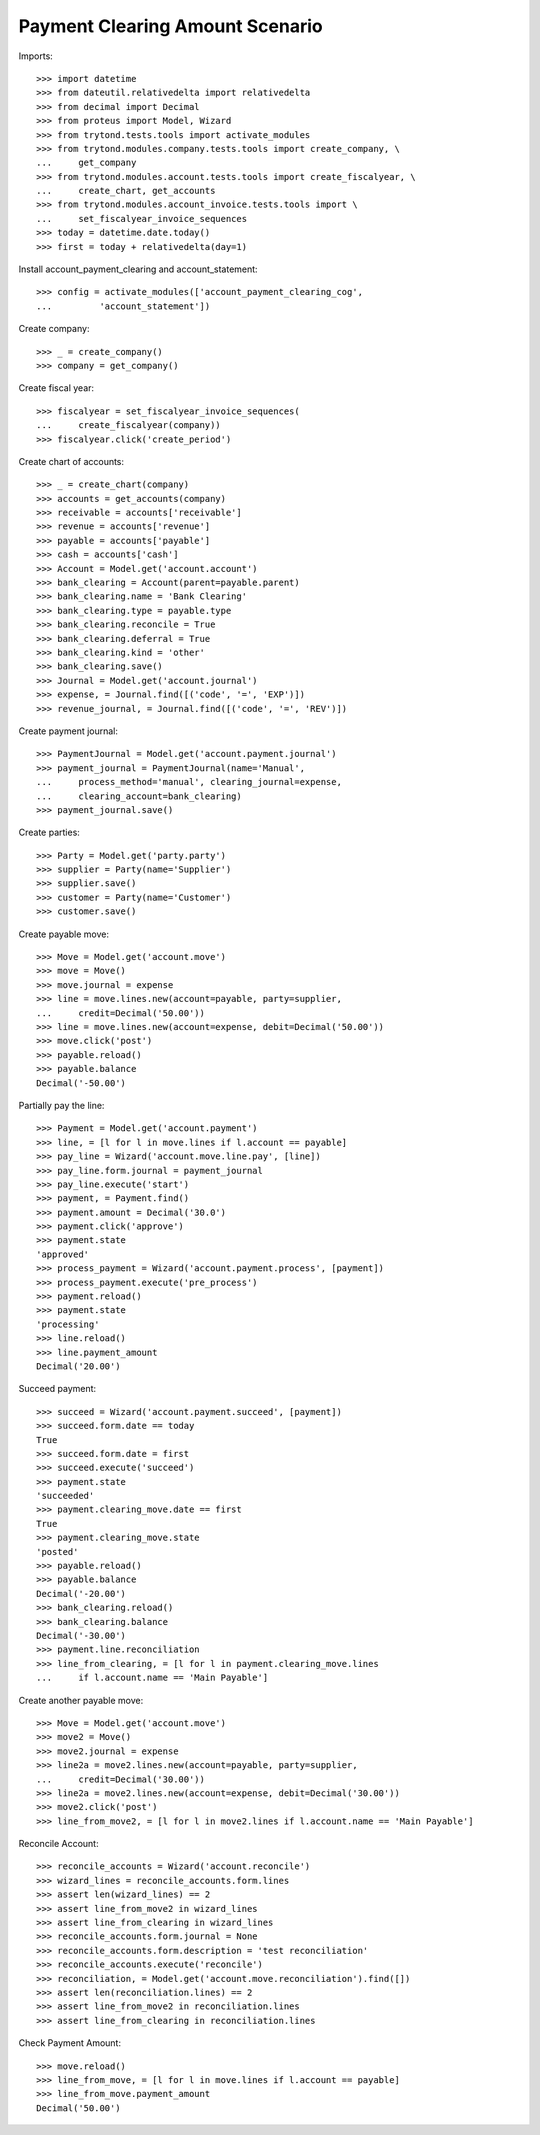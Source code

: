 =================================
Payment Clearing Amount Scenario
=================================

Imports::

    >>> import datetime
    >>> from dateutil.relativedelta import relativedelta
    >>> from decimal import Decimal
    >>> from proteus import Model, Wizard
    >>> from trytond.tests.tools import activate_modules
    >>> from trytond.modules.company.tests.tools import create_company, \
    ...     get_company
    >>> from trytond.modules.account.tests.tools import create_fiscalyear, \
    ...     create_chart, get_accounts
    >>> from trytond.modules.account_invoice.tests.tools import \
    ...     set_fiscalyear_invoice_sequences
    >>> today = datetime.date.today()
    >>> first = today + relativedelta(day=1)

Install account_payment_clearing and account_statement::

    >>> config = activate_modules(['account_payment_clearing_cog',
    ...         'account_statement'])

Create company::

    >>> _ = create_company()
    >>> company = get_company()

Create fiscal year::

    >>> fiscalyear = set_fiscalyear_invoice_sequences(
    ...     create_fiscalyear(company))
    >>> fiscalyear.click('create_period')

Create chart of accounts::

    >>> _ = create_chart(company)
    >>> accounts = get_accounts(company)
    >>> receivable = accounts['receivable']
    >>> revenue = accounts['revenue']
    >>> payable = accounts['payable']
    >>> cash = accounts['cash']
    >>> Account = Model.get('account.account')
    >>> bank_clearing = Account(parent=payable.parent)
    >>> bank_clearing.name = 'Bank Clearing'
    >>> bank_clearing.type = payable.type
    >>> bank_clearing.reconcile = True
    >>> bank_clearing.deferral = True
    >>> bank_clearing.kind = 'other'
    >>> bank_clearing.save()
    >>> Journal = Model.get('account.journal')
    >>> expense, = Journal.find([('code', '=', 'EXP')])
    >>> revenue_journal, = Journal.find([('code', '=', 'REV')])

Create payment journal::

    >>> PaymentJournal = Model.get('account.payment.journal')
    >>> payment_journal = PaymentJournal(name='Manual',
    ...     process_method='manual', clearing_journal=expense,
    ...     clearing_account=bank_clearing)
    >>> payment_journal.save()

Create parties::

    >>> Party = Model.get('party.party')
    >>> supplier = Party(name='Supplier')
    >>> supplier.save()
    >>> customer = Party(name='Customer')
    >>> customer.save()

Create payable move::

    >>> Move = Model.get('account.move')
    >>> move = Move()
    >>> move.journal = expense
    >>> line = move.lines.new(account=payable, party=supplier,
    ...     credit=Decimal('50.00'))
    >>> line = move.lines.new(account=expense, debit=Decimal('50.00'))
    >>> move.click('post')
    >>> payable.reload()
    >>> payable.balance
    Decimal('-50.00')

Partially pay the line::

    >>> Payment = Model.get('account.payment')
    >>> line, = [l for l in move.lines if l.account == payable]
    >>> pay_line = Wizard('account.move.line.pay', [line])
    >>> pay_line.form.journal = payment_journal
    >>> pay_line.execute('start')
    >>> payment, = Payment.find()
    >>> payment.amount = Decimal('30.0')
    >>> payment.click('approve')
    >>> payment.state
    'approved'
    >>> process_payment = Wizard('account.payment.process', [payment])
    >>> process_payment.execute('pre_process')
    >>> payment.reload()
    >>> payment.state
    'processing'
    >>> line.reload()
    >>> line.payment_amount
    Decimal('20.00')

Succeed payment::

    >>> succeed = Wizard('account.payment.succeed', [payment])
    >>> succeed.form.date == today
    True
    >>> succeed.form.date = first
    >>> succeed.execute('succeed')
    >>> payment.state
    'succeeded'
    >>> payment.clearing_move.date == first
    True
    >>> payment.clearing_move.state
    'posted'
    >>> payable.reload()
    >>> payable.balance
    Decimal('-20.00')
    >>> bank_clearing.reload()
    >>> bank_clearing.balance
    Decimal('-30.00')
    >>> payment.line.reconciliation
    >>> line_from_clearing, = [l for l in payment.clearing_move.lines
    ...     if l.account.name == 'Main Payable']

Create another payable move::

    >>> Move = Model.get('account.move')
    >>> move2 = Move()
    >>> move2.journal = expense
    >>> line2a = move2.lines.new(account=payable, party=supplier,
    ...     credit=Decimal('30.00'))
    >>> line2a = move2.lines.new(account=expense, debit=Decimal('30.00'))
    >>> move2.click('post')
    >>> line_from_move2, = [l for l in move2.lines if l.account.name == 'Main Payable']

Reconcile Account::

    >>> reconcile_accounts = Wizard('account.reconcile')
    >>> wizard_lines = reconcile_accounts.form.lines
    >>> assert len(wizard_lines) == 2
    >>> assert line_from_move2 in wizard_lines
    >>> assert line_from_clearing in wizard_lines
    >>> reconcile_accounts.form.journal = None
    >>> reconcile_accounts.form.description = 'test reconciliation'
    >>> reconcile_accounts.execute('reconcile')
    >>> reconciliation, = Model.get('account.move.reconciliation').find([])
    >>> assert len(reconciliation.lines) == 2
    >>> assert line_from_move2 in reconciliation.lines
    >>> assert line_from_clearing in reconciliation.lines

Check Payment Amount::

    >>> move.reload()
    >>> line_from_move, = [l for l in move.lines if l.account == payable]
    >>> line_from_move.payment_amount
    Decimal('50.00')
